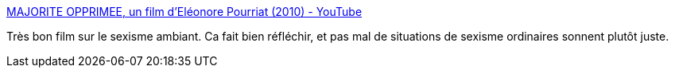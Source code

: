 :jbake-type: post
:jbake-status: published
:jbake-title: MAJORITE OPPRIMEE, un film d'Eléonore Pourriat (2010) - YouTube
:jbake-tags: sexisme,art,film,_mois_févr.,_année_2014
:jbake-date: 2014-02-05
:jbake-depth: ../
:jbake-uri: shaarli/1391609423000.adoc
:jbake-source: https://nicolas-delsaux.hd.free.fr/Shaarli?searchterm=https%3A%2F%2Fwww.youtube.com%2Fwatch%3Fv%3Dkpfaza-Mw4I&searchtags=sexisme+art+film+_mois_f%C3%A9vr.+_ann%C3%A9e_2014
:jbake-style: shaarli

https://www.youtube.com/watch?v=kpfaza-Mw4I[MAJORITE OPPRIMEE, un film d'Eléonore Pourriat (2010) - YouTube]

Très bon film sur le sexisme ambiant. Ca fait bien réfléchir, et pas mal de situations de sexisme ordinaires sonnent plutôt juste.
